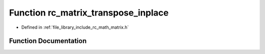 .. _exhale_function_group___matrix_1gab6a7fd781178a95dea4df4182be453ca:

Function rc_matrix_transpose_inplace
====================================

- Defined in :ref:`file_library_include_rc_math_matrix.h`


Function Documentation
----------------------


.. doxygenfunction:: rc_matrix_transpose_inplace(rc_matrix_t *)
   :project: librobotcontrol